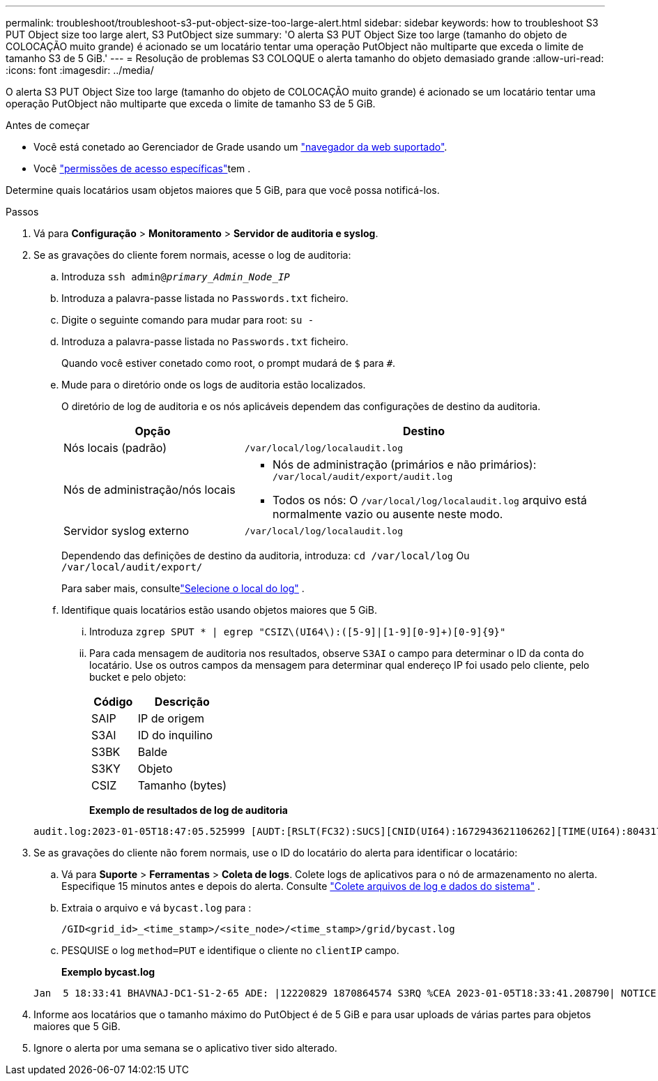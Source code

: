 ---
permalink: troubleshoot/troubleshoot-s3-put-object-size-too-large-alert.html 
sidebar: sidebar 
keywords: how to troubleshoot S3 PUT Object size too large alert, S3 PutObject size 
summary: 'O alerta S3 PUT Object Size too large (tamanho do objeto de COLOCAÇÃO muito grande) é acionado se um locatário tentar uma operação PutObject não multiparte que exceda o limite de tamanho S3 de 5 GiB.' 
---
= Resolução de problemas S3 COLOQUE o alerta tamanho do objeto demasiado grande
:allow-uri-read: 
:icons: font
:imagesdir: ../media/


[role="lead"]
O alerta S3 PUT Object Size too large (tamanho do objeto de COLOCAÇÃO muito grande) é acionado se um locatário tentar uma operação PutObject não multiparte que exceda o limite de tamanho S3 de 5 GiB.

.Antes de começar
* Você está conetado ao Gerenciador de Grade usando um link:../admin/web-browser-requirements.html["navegador da web suportado"].
* Você link:../admin/admin-group-permissions.html["permissões de acesso específicas"]tem .


Determine quais locatários usam objetos maiores que 5 GiB, para que você possa notificá-los.

.Passos
. Vá para *Configuração* > *Monitoramento* > *Servidor de auditoria e syslog*.
. Se as gravações do cliente forem normais, acesse o log de auditoria:
+
.. Introduza `ssh admin@_primary_Admin_Node_IP_`
.. Introduza a palavra-passe listada no `Passwords.txt` ficheiro.
.. Digite o seguinte comando para mudar para root: `su -`
.. Introduza a palavra-passe listada no `Passwords.txt` ficheiro.
+
Quando você estiver conetado como root, o prompt mudará de `$` para `#`.

.. Mude para o diretório onde os logs de auditoria estão localizados.
+
--
O diretório de log de auditoria e os nós aplicáveis dependem das configurações de destino da auditoria.

[cols="1a,2a"]
|===
| Opção | Destino 


 a| 
Nós locais (padrão)
 a| 
`/var/local/log/localaudit.log`



 a| 
Nós de administração/nós locais
 a| 
*** Nós de administração (primários e não primários): `/var/local/audit/export/audit.log`
*** Todos os nós: O `/var/local/log/localaudit.log` arquivo está normalmente vazio ou ausente neste modo.




 a| 
Servidor syslog externo
 a| 
`/var/local/log/localaudit.log`

|===
Dependendo das definições de destino da auditoria, introduza: `cd /var/local/log` Ou `/var/local/audit/export/`

Para saber mais, consultelink:../monitor/configure-log-management.html#select-log-location["Selecione o local do log"] .

--
.. Identifique quais locatários estão usando objetos maiores que 5 GiB.
+
... Introduza `zgrep SPUT * | egrep "CSIZ\(UI64\):([5-9]|[1-9][0-9]+)[0-9]{9}"`
... Para cada mensagem de auditoria nos resultados, observe `S3AI` o campo para determinar o ID da conta do locatário. Use os outros campos da mensagem para determinar qual endereço IP foi usado pelo cliente, pelo bucket e pelo objeto:
+
[cols="1a,2a"]
|===
| Código | Descrição 


| SAIP  a| 
IP de origem



| S3AI  a| 
ID do inquilino



| S3BK  a| 
Balde



| S3KY  a| 
Objeto



| CSIZ  a| 
Tamanho (bytes)

|===
+
*Exemplo de resultados de log de auditoria*

+
[listing]
----
audit.log:2023-01-05T18:47:05.525999 [AUDT:[RSLT(FC32):SUCS][CNID(UI64):1672943621106262][TIME(UI64):804317333][SAIP(IPAD):"10.96.99.127"][S3AI(CSTR):"93390849266154004343"][SACC(CSTR):"bhavna"][S3AK(CSTR):"06OX85M40Q90Y280B7YT"][SUSR(CSTR):"urn:sgws:identity::93390849266154004343:root"][SBAI(CSTR):"93390849266154004343"][SBAC(CSTR):"bhavna"][S3BK(CSTR):"test"][S3KY(CSTR):"large-object"][CBID(UI64):0x077EA25F3B36C69A][UUID(CSTR):"A80219A2-CD1E-466F-9094-B9C0FDE2FFA3"][CSIZ(UI64):6040000000][MTME(UI64):1672943621338958][AVER(UI32):10][ATIM(UI64):1672944425525999][ATYP(FC32):SPUT][ANID(UI32):12220829][AMID(FC32):S3RQ][ATID(UI64):4333283179807659119]]
----




. Se as gravações do cliente não forem normais, use o ID do locatário do alerta para identificar o locatário:
+
.. Vá para *Suporte* > *Ferramentas* > *Coleta de logs*.  Colete logs de aplicativos para o nó de armazenamento no alerta.  Especifique 15 minutos antes e depois do alerta. Consulte link:../monitor/collecting-log-files-and-system-data.html["Colete arquivos de log e dados do sistema"] .
.. Extraia o arquivo e vá `bycast.log` para :
+
`/GID<grid_id>_<time_stamp>/<site_node>/<time_stamp>/grid/bycast.log`

.. PESQUISE o log `method=PUT` e identifique o cliente no `clientIP` campo.
+
*Exemplo bycast.log*

+
[listing]
----
Jan  5 18:33:41 BHAVNAJ-DC1-S1-2-65 ADE: |12220829 1870864574 S3RQ %CEA 2023-01-05T18:33:41.208790| NOTICE   1404 af23cb66b7e3efa5 S3RQ: EVENT_PROCESS_CREATE - connection=1672943621106262 method=PUT name=</test/4MiB-0> auth=<V4> clientIP=<10.96.99.127>
----


. Informe aos locatários que o tamanho máximo do PutObject é de 5 GiB e para usar uploads de várias partes para objetos maiores que 5 GiB.
. Ignore o alerta por uma semana se o aplicativo tiver sido alterado.

